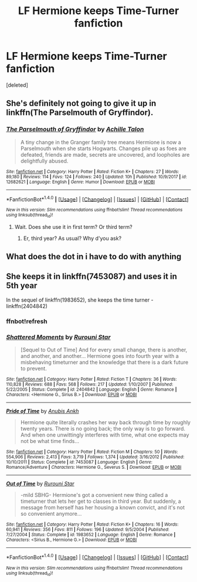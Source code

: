 #+TITLE: LF Hermione keeps Time-Turner fanfiction

* LF Hermione keeps Time-Turner fanfiction
:PROPERTIES:
:Score: 8
:DateUnix: 1521460388.0
:DateShort: 2018-Mar-19
:FlairText: Request
:END:
[deleted]


** She's definitely not going to give it up in linkffn(The Parselmouth of Gryffindor).
:PROPERTIES:
:Author: Achille-Talon
:Score: 5
:DateUnix: 1521480857.0
:DateShort: 2018-Mar-19
:END:

*** [[http://www.fanfiction.net/s/12682621/1/][*/The Parselmouth of Gryffindor/*]] by [[https://www.fanfiction.net/u/7922987/Achille-Talon][/Achille Talon/]]

#+begin_quote
  A tiny change in the Granger family tree means Hermione is now a Parselmouth when she starts Hogwarts. Changes pile up as foes are defeated, friends are made, secrets are uncovered, and loopholes are delightfully abused.
#+end_quote

^{/Site/: [[http://www.fanfiction.net/][fanfiction.net]] *|* /Category/: Harry Potter *|* /Rated/: Fiction K+ *|* /Chapters/: 27 *|* /Words/: 89,180 *|* /Reviews/: 114 *|* /Favs/: 124 *|* /Follows/: 240 *|* /Updated/: 10h *|* /Published/: 10/9/2017 *|* /id/: 12682621 *|* /Language/: English *|* /Genre/: Humor *|* /Download/: [[http://www.ff2ebook.com/old/ffn-bot/index.php?id=12682621&source=ff&filetype=epub][EPUB]] or [[http://www.ff2ebook.com/old/ffn-bot/index.php?id=12682621&source=ff&filetype=mobi][MOBI]]}

--------------

*FanfictionBot*^{1.4.0} *|* [[[https://github.com/tusing/reddit-ffn-bot/wiki/Usage][Usage]]] | [[[https://github.com/tusing/reddit-ffn-bot/wiki/Changelog][Changelog]]] | [[[https://github.com/tusing/reddit-ffn-bot/issues/][Issues]]] | [[[https://github.com/tusing/reddit-ffn-bot/][GitHub]]] | [[[https://www.reddit.com/message/compose?to=tusing][Contact]]]

^{/New in this version: Slim recommendations using/ ffnbot!slim! /Thread recommendations using/ linksub(thread_id)!}
:PROPERTIES:
:Author: FanfictionBot
:Score: 3
:DateUnix: 1521480877.0
:DateShort: 2018-Mar-19
:END:

**** Wait. Does she use it in first term? Or third term?
:PROPERTIES:
:Score: 0
:DateUnix: 1521485186.0
:DateShort: 2018-Mar-19
:END:

***** Er, third year? As usual? Why d'you ask?
:PROPERTIES:
:Author: Achille-Talon
:Score: 3
:DateUnix: 1521488211.0
:DateShort: 2018-Mar-19
:END:


** What does the dot in i have to do with anything
:PROPERTIES:
:Author: Watashi_o_seiko
:Score: 5
:DateUnix: 1521470323.0
:DateShort: 2018-Mar-19
:END:


** She keeps it in linkffn(7453087) and uses it in 5th year

In the sequel of linkffn(1983652), she keeps the time turner - linkffn(2404842)
:PROPERTIES:
:Author: Meiyouxiangjiao
:Score: 1
:DateUnix: 1521591348.0
:DateShort: 2018-Mar-21
:END:

*** ffnbot!refresh
:PROPERTIES:
:Author: Meiyouxiangjiao
:Score: 1
:DateUnix: 1521592203.0
:DateShort: 2018-Mar-21
:END:


*** [[http://www.fanfiction.net/s/2404842/1/][*/Shattered Moments/*]] by [[https://www.fanfiction.net/u/185780/Rurouni-Star][/Rurouni Star/]]

#+begin_quote
  [Sequel to Out of Time] And for every small change, there is another, and another, and another... Hermione goes into fourth year with a misbehaving timeturner and the knowledge that there is a dark future to prevent.
#+end_quote

^{/Site/: [[http://www.fanfiction.net/][fanfiction.net]] *|* /Category/: Harry Potter *|* /Rated/: Fiction T *|* /Chapters/: 36 *|* /Words/: 110,828 *|* /Reviews/: 688 *|* /Favs/: 568 *|* /Follows/: 217 *|* /Updated/: 1/10/2007 *|* /Published/: 5/22/2005 *|* /Status/: Complete *|* /id/: 2404842 *|* /Language/: English *|* /Genre/: Romance *|* /Characters/: <Hermione G., Sirius B.> *|* /Download/: [[http://www.ff2ebook.com/old/ffn-bot/index.php?id=2404842&source=ff&filetype=epub][EPUB]] or [[http://www.ff2ebook.com/old/ffn-bot/index.php?id=2404842&source=ff&filetype=mobi][MOBI]]}

--------------

[[http://www.fanfiction.net/s/7453087/1/][*/Pride of Time/*]] by [[https://www.fanfiction.net/u/1632752/Anubis-Ankh][/Anubis Ankh/]]

#+begin_quote
  Hermione quite literally crashes her way back through time by roughly twenty years. There is no going back; the only way is to go forward. And when one unwittingly interferes with time, what one expects may not be what time finds...
#+end_quote

^{/Site/: [[http://www.fanfiction.net/][fanfiction.net]] *|* /Category/: Harry Potter *|* /Rated/: Fiction M *|* /Chapters/: 50 *|* /Words/: 554,906 *|* /Reviews/: 2,413 *|* /Favs/: 3,719 *|* /Follows/: 1,374 *|* /Updated/: 3/16/2012 *|* /Published/: 10/10/2011 *|* /Status/: Complete *|* /id/: 7453087 *|* /Language/: English *|* /Genre/: Romance/Adventure *|* /Characters/: Hermione G., Severus S. *|* /Download/: [[http://www.ff2ebook.com/old/ffn-bot/index.php?id=7453087&source=ff&filetype=epub][EPUB]] or [[http://www.ff2ebook.com/old/ffn-bot/index.php?id=7453087&source=ff&filetype=mobi][MOBI]]}

--------------

[[http://www.fanfiction.net/s/1983652/1/][*/Out of Time/*]] by [[https://www.fanfiction.net/u/185780/Rurouni-Star][/Rurouni Star/]]

#+begin_quote
  -mild SBHG- Hermione's got a convenient new thing called a timeturner that lets her get to classes in third year. But suddenly, a message from herself has her housing a known convict, and it's not so convenient anymore...
#+end_quote

^{/Site/: [[http://www.fanfiction.net/][fanfiction.net]] *|* /Category/: Harry Potter *|* /Rated/: Fiction K+ *|* /Chapters/: 16 *|* /Words/: 60,941 *|* /Reviews/: 356 *|* /Favs/: 811 *|* /Follows/: 196 *|* /Updated/: 9/5/2004 *|* /Published/: 7/27/2004 *|* /Status/: Complete *|* /id/: 1983652 *|* /Language/: English *|* /Genre/: Romance *|* /Characters/: <Sirius B., Hermione G.> *|* /Download/: [[http://www.ff2ebook.com/old/ffn-bot/index.php?id=1983652&source=ff&filetype=epub][EPUB]] or [[http://www.ff2ebook.com/old/ffn-bot/index.php?id=1983652&source=ff&filetype=mobi][MOBI]]}

--------------

*FanfictionBot*^{1.4.0} *|* [[[https://github.com/tusing/reddit-ffn-bot/wiki/Usage][Usage]]] | [[[https://github.com/tusing/reddit-ffn-bot/wiki/Changelog][Changelog]]] | [[[https://github.com/tusing/reddit-ffn-bot/issues/][Issues]]] | [[[https://github.com/tusing/reddit-ffn-bot/][GitHub]]] | [[[https://www.reddit.com/message/compose?to=tusing][Contact]]]

^{/New in this version: Slim recommendations using/ ffnbot!slim! /Thread recommendations using/ linksub(thread_id)!}
:PROPERTIES:
:Author: FanfictionBot
:Score: 1
:DateUnix: 1521592215.0
:DateShort: 2018-Mar-21
:END:
